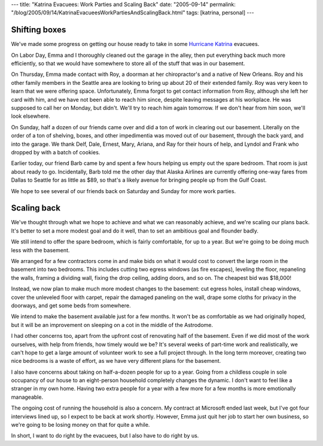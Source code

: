 ---
title: "Katrina Evacuees: Work Parties and Scaling Back"
date: "2005-09-14"
permalink: "/blog/2005/09/14/KatrinaEvacueesWorkPartiesAndScalingBack.html"
tags: [katrina, personal]
---



Shifting boxes
--------------

We've made some progress on getting our house ready to take in some
`Hurricane Katrina </blog/2005/09/05/HurricaneKatrinaAndEvacuees.aspx>`_ evacuees.

On Labor Day, Emma and I thoroughly cleaned out the garage in the alley,
then put everything back much more efficiently,
so that we would have somewhere to store all of the stuff that was in our basement.

On Thursday, Emma made contact with Roy,
a doorman at her chiropractor's and a native of New Orleans.
Roy and his other family members in the Seattle area
are looking to bring up about 20 of their extended family.
Roy was very keen to learn that we were offering space.
Unfortunately, Emma forgot to get contact information from Roy,
although she left her card with him,
and we have not been able to reach him since,
despite leaving messages at his workplace.
He was supposed to call her on Monday, but didn't.
We'll try to reach him again tomorrow.
If we don't hear from him soon, we'll look elsewhere.

On Sunday, half a dozen of our friends came over
and did a ton of work in clearing out our basement.
Literally on the order of a ton of shelving, boxes, and other impedimentia
was moved out of our basement, through the back yard, and into the garage.
We thank Delf, Dale, Ernest, Mary, Ariana, and Ray for their hours of help,
and Lyndol and Frank who dropped by with a batch of cookies.

Earlier today, our friend Barb came by
and spent a few hours helping us empty out the spare bedroom.
That room is just about ready to go.
Incidentally, Barb told me the other day
that Alaska Airlines are currently offering
one-way fares from Dallas to Seattle for as little as $89,
so that's a likely avenue for bringing people up from the Gulf Coast.

We hope to see several of our friends back on Saturday and Sunday for more work parties.

Scaling back
------------

We've thought through what we hope to achieve
and what we can reasonably achieve,
and we're scaling our plans back.
It's better to set a more modest goal and do it well,
than to set an ambitious goal and flounder badly.

We still intend to offer the spare bedroom, which is fairly comfortable,
for up to a year.
But we're going to be doing much less with the basement.

We arranged for a few contractors come in
and make bids on what it would cost
to convert the large room in the basement into two bedrooms.
This includes cutting two egress windows (as fire escapes),
leveling the floor,
repaneling the walls, framing a dividing wall,
fixing the drop ceiling, adding doors, and so on.
The cheapest bid was $18,000!

Instead, we now plan to make much more modest changes to the basement:
cut egress holes, install cheap windows,
cover the unleveled floor with carpet,
repair the damaged paneling on the wall,
drape some cloths for privacy in the doorways,
and get some beds from somewhere.

We intend to make the basement available just for a few months.
It won't be as comfortable as we had originally hoped,
but it will be an improvement on sleeping on a cot in the middle of the Astrodome.

I had other concerns too,
apart from the upfront cost of renovating half of the basement.
Even if we did most of the work ourselves, with help from friends,
how timely would we be?
It's several weeks of part-time work
and realistically, we can't hope to get a large amount of volunteer work
to see a full project through.
In the long term moreover, creating two nice bedrooms is a waste of effort,
as we have very different plans for the basement.

I also have concerns about taking on half-a-dozen people for up to a year.
Going from a childless couple in sole occupancy of our house
to an eight-person household completely changes the dynamic.
I don't want to feel like a stranger in my own home.
Having two extra people for a year with a few more
for a few months is more emotionally manageable.

The ongoing cost of running the household is also a concern.
My contract at Microsoft ended last week, but I've got four interviews lined up,
so I expect to be back at work shortly.
However, Emma just quit her job to start her own business,
so we're going to be losing money on that for quite a while.

In short, I want to do right by the evacuees, but I also have to do right by us.

.. _permalink:
    /blog/2005/09/14/KatrinaEvacueesWorkPartiesAndScalingBack.html
